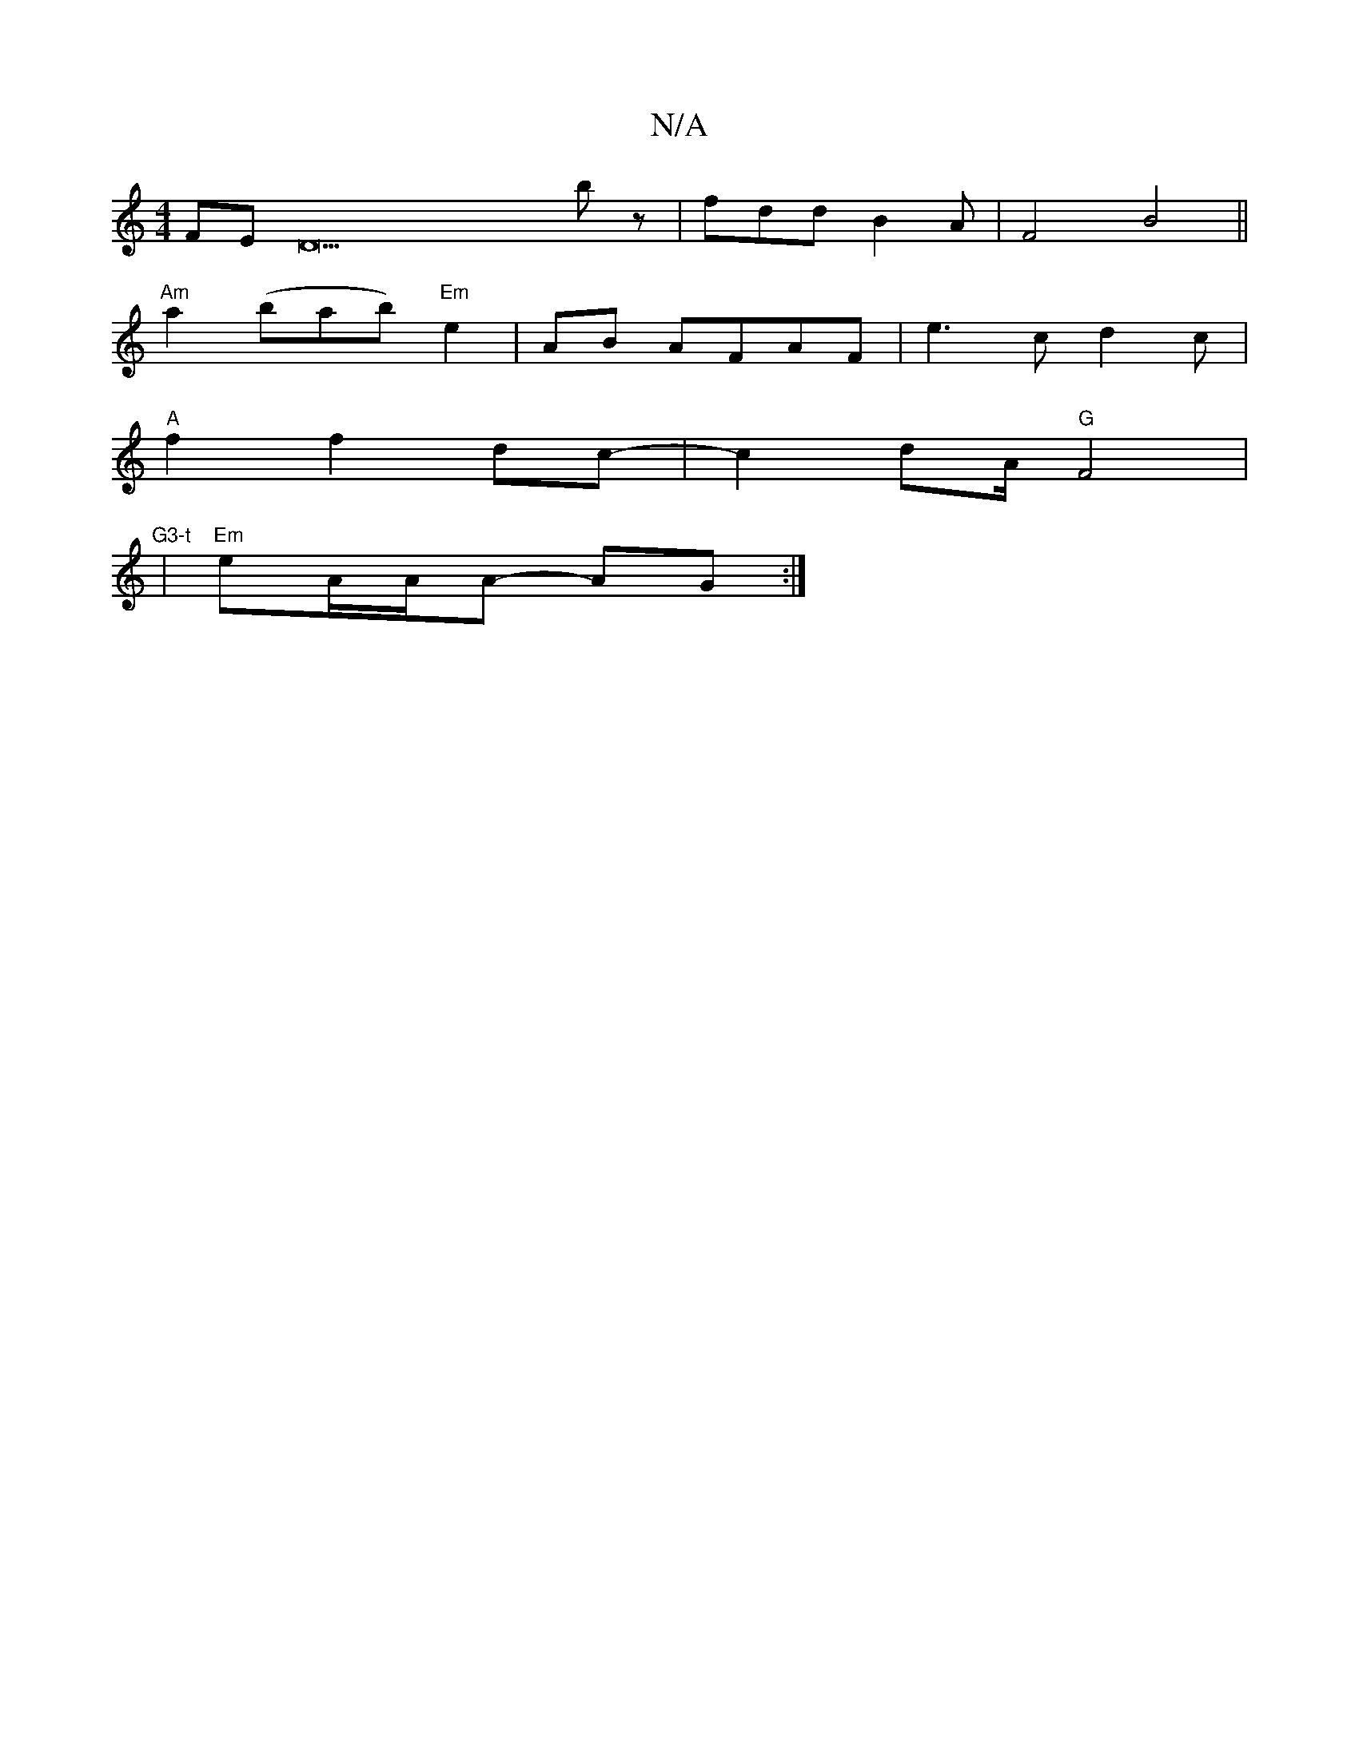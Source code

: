 X:1
T:N/A
M:4/4
R:N/A
K:Cmajor
FED29bz |fdd B2 A|F4 B4||
"Am" a2 (bab) "Em"e2|AB AFAF|e3 c d2c|
"A" f2 f2 dc- |c2dA/2"G"F4|"G3-t
| "Em"eA/A/A- AG :|

|:C2D2DE|E2A4B2.A:|

Bded BGFG | ABcd edcB |
c2de fdaf | g2f2 e2f2 | d2e2 fdec | 